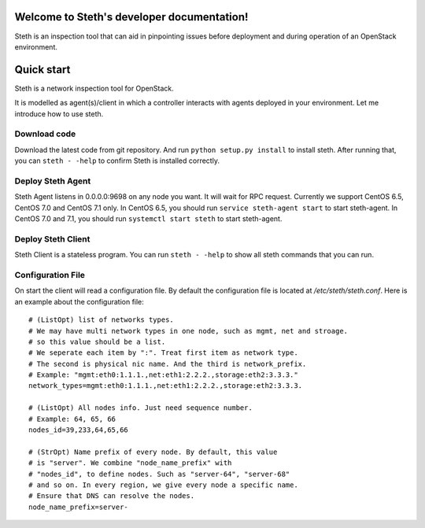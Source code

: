 ..
      Copyright 2011-2016 OpenStack Foundation
      All Rights Reserved.

      Licensed under the Apache License, Version 2.0 (the "License"); you may
      not use this file except in compliance with the License. You may obtain
      a copy of the License at

          http://www.apache.org/licenses/LICENSE-2.0

      Unless required by applicable law or agreed to in writing, software
      distributed under the License is distributed on an "AS IS" BASIS, WITHOUT
      WARRANTIES OR CONDITIONS OF ANY KIND, either express or implied. See the
      License for the specific language governing permissions and limitations
      under the License.

Welcome to Steth's developer documentation!
===========================================

Steth is an inspection tool that can aid in pinpointing issues before deployment and during operation of an OpenStack environment.


Quick start
===========
Steth is a network inspection tool for OpenStack.

It is modelled as agent(s)/client in which a controller interacts with
agents deployed in your environment. Let me introduce how to use steth.


Download code
-------------

Download the latest code from git repository. And run ``python setup.py install``
to install steth. After running that, you can ``steth - -help`` to confirm Steth
is installed correctly.


Deploy Steth Agent
------------------

Steth Agent listens in 0.0.0.0:9698 on any node you want. It will wait for
RPC request. Currently we support CentOS 6.5, CentOS 7.0 and CentOS 7.1 only.
In CentOS 6.5, you should run ``service steth-agent start`` to start steth-agent.
In CentOS 7.0 and 7.1, you should run ``systemctl start steth`` to start steth-agent.


Deploy Steth Client
-------------------

Steth Client is a stateless program. You can run ``steth - -help`` to show all steth
commands that you can run.


Configuration File
---------------------

On start the client will read a configuration file. By default the configuration file is located at `/etc/steth/steth.conf`.
Here is an example about the configuration file: ::

 # (ListOpt) list of networks types.
 # We may have multi network types in one node, such as mgmt, net and stroage.
 # so this value should be a list.
 # We seperate each item by ":". Treat first item as network type.
 # The second is physical nic name. And the third is network_prefix.
 # Example: "mgmt:eth0:1.1.1.,net:eth1:2.2.2.,storage:eth2:3.3.3."
 network_types=mgmt:eth0:1.1.1.,net:eth1:2.2.2.,storage:eth2:3.3.3.

 # (ListOpt) All nodes info. Just need sequence number.
 # Example: 64, 65, 66
 nodes_id=39,233,64,65,66

 # (StrOpt) Name prefix of every node. By default, this value
 # is "server". We combine "node_name_prefix" with
 # "nodes_id", to define nodes. Such as "server-64", "server-68"
 # and so on. In every region, we give every node a specific name.
 # Ensure that DNS can resolve the nodes.
 node_name_prefix=server-
